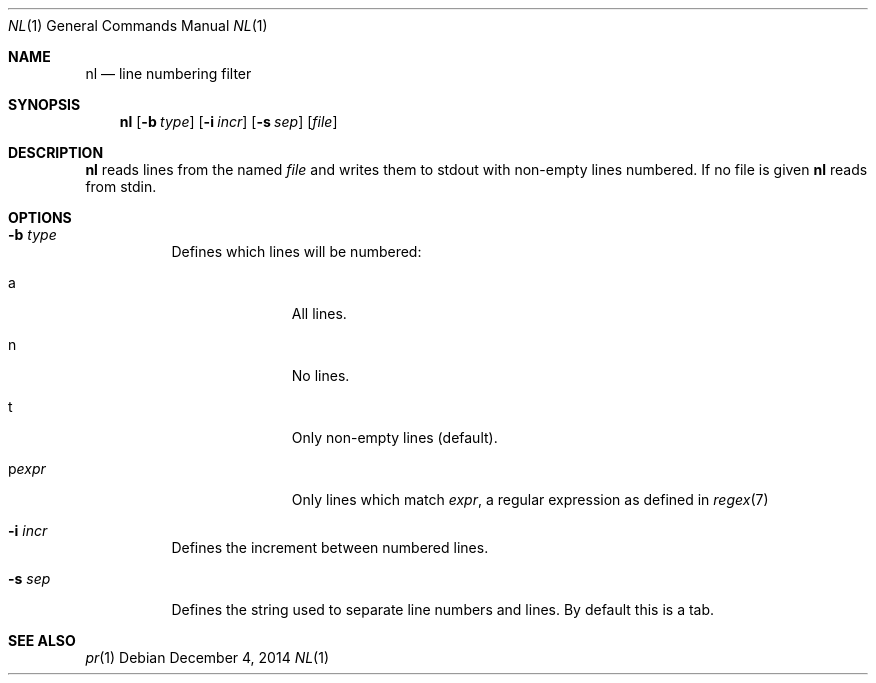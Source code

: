 .Dd December 4, 2014
.Dt NL 1
.Os
.Sh NAME
.Nm nl
.Nd line numbering filter
.Sh SYNOPSIS
.Nm
.Op Fl b Ar type
.Op Fl i Ar incr
.Op Fl s Ar sep
.Op Ar file
.Sh DESCRIPTION
.Nm
reads lines from the named
.Ar file
and writes them to stdout with non-empty lines
numbered.  If no file is given
.Nm
reads from stdin.
.Sh OPTIONS
.Bl -tag -width Ds
.It Fl b Ar type
Defines which lines will be numbered:
.Bl -tag -width pstringXX
.It a
All lines.
.It n
No lines.
.It t
Only non-empty lines (default).
.It p Ns Ar expr
Only lines which match
.Ar expr ,
a regular expression as defined in
.Xr regex 7
.El
.It Fl i Ar incr
Defines the increment between numbered lines.
.It Fl s Ar sep
Defines the string used to separate line numbers and lines.  By default this is
a tab.
.El
.Sh SEE ALSO
.Xr pr 1

